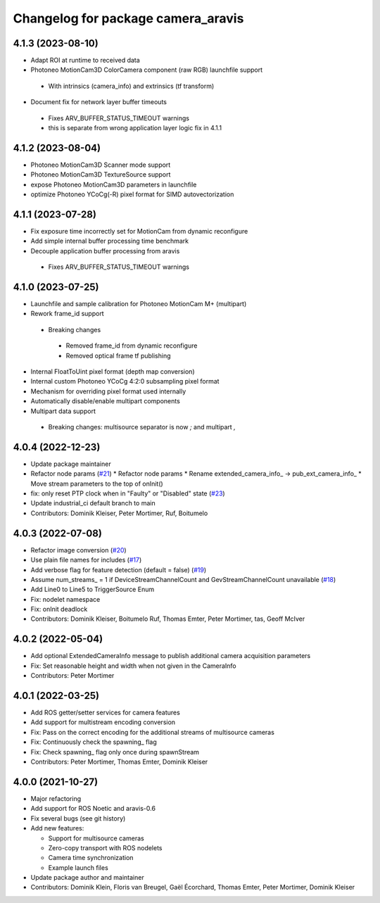 ^^^^^^^^^^^^^^^^^^^^^^^^^^^^^^^^^^^
Changelog for package camera_aravis
^^^^^^^^^^^^^^^^^^^^^^^^^^^^^^^^^^^

4.1.3 (2023-08-10)
-------------------
* Adapt ROI at runtime to received data
* Photoneo MotionCam3D ColorCamera component (raw RGB) launchfile support
 * With intrinsics (camera_info) and extrinsics (tf transform)
* Document fix for network layer buffer timeouts
 * Fixes ARV_BUFFER_STATUS_TIMEOUT warnings
 * this is separate from wrong application layer logic fix in 4.1.1

4.1.2 (2023-08-04)
-------------------
* Photoneo MotionCam3D Scanner mode support
* Photoneo MotionCam3D TextureSource support
* expose Photoneo MotionCam3D parameters in launchfile
* optimize Photoneo YCoCg(-R) pixel format for SIMD autovectorization

4.1.1 (2023-07-28)
-------------------
* Fix exposure time incorrectly set for MotionCam from dynamic reconfigure
* Add simple internal buffer processing time benchmark
* Decouple application buffer processing from aravis
 * Fixes ARV_BUFFER_STATUS_TIMEOUT warnings

4.1.0 (2023-07-25)
------------------
* Launchfile and sample calibration for Photoneo MotionCam M+ (multipart)
* Rework frame_id support
 * Breaking changes
  * Removed frame_id from dynamic reconfigure
  * Removed optical frame tf publishing
* Internal FloatToUint pixel format (depth map conversion)
* Internal custom Photoneo YCoCg 4:2:0 subsampling pixel format
* Mechanism for overriding pixel format used internally
* Automatically disable/enable multipart components
* Multipart data support
 * Breaking changes: multisource separator is now `;` and multipart `,`

4.0.4 (2022-12-23)
------------------
* Update package maintainer
* Refactor node params (`#21 <https://github.com/FraunhoferIOSB/camera_aravis/issues/21>`_)
  * Refactor node params
  * Rename extended_camera_info\_ -> pub_ext_camera_info\_
  * Move stream parameters to the top of onInit()
* fix: only reset PTP clock when in "Faulty" or "Disabled" state (`#23 <https://github.com/FraunhoferIOSB/camera_aravis/issues/23>`_)
* Update industrial_ci default branch to main
* Contributors: Dominik Kleiser, Peter Mortimer, Ruf, Boitumelo

4.0.3 (2022-07-08)
------------------
* Refactor image conversion (`#20 <https://github.com/FraunhoferIOSB/camera_aravis/issues/20>`_)
* Use plain file names for includes (`#17 <https://github.com/FraunhoferIOSB/camera_aravis/issues/17>`_)
* Add verbose flag for feature detection (default = false) (`#19 <https://github.com/FraunhoferIOSB/camera_aravis/issues/19>`_)
* Assume num_streams\_ = 1 if DeviceStreamChannelCount and GevStreamChannelCount unavailable (`#18 <https://github.com/FraunhoferIOSB/camera_aravis/issues/18>`_)
* Add Line0 to Line5 to TriggerSource Enum
* Fix: nodelet namespace
* Fix: onInit deadlock
* Contributors: Dominik Kleiser, Boitumelo Ruf, Thomas Emter, Peter Mortimer, tas, Geoff McIver

4.0.2 (2022-05-04)
------------------
* Add optional ExtendedCameraInfo message to publish additional camera acquisition parameters
* Fix: Set reasonable height and width when not given in the CameraInfo
* Contributors: Peter Mortimer

4.0.1 (2022-03-25)
------------------
* Add ROS getter/setter services for camera features
* Add support for multistream encoding conversion
* Fix: Pass on the correct encoding for the additional streams of multisource cameras
* Fix: Continuously check the spawning\_ flag
* Fix: Check spawning\_ flag only once during spawnStream
* Contributors: Peter Mortimer, Thomas Emter, Dominik Kleiser

4.0.0 (2021-10-27)
------------------
* Major refactoring
* Add support for ROS Noetic and aravis-0.6
* Fix several bugs (see git history)
* Add new features:

  * Support for multisource cameras
  * Zero-copy transport with ROS nodelets
  * Camera time synchronization
  * Example launch files

* Update package author and maintainer
* Contributors: Dominik Klein, Floris van Breugel, Gaël Écorchard, Thomas Emter, Peter Mortimer, Dominik Kleiser
